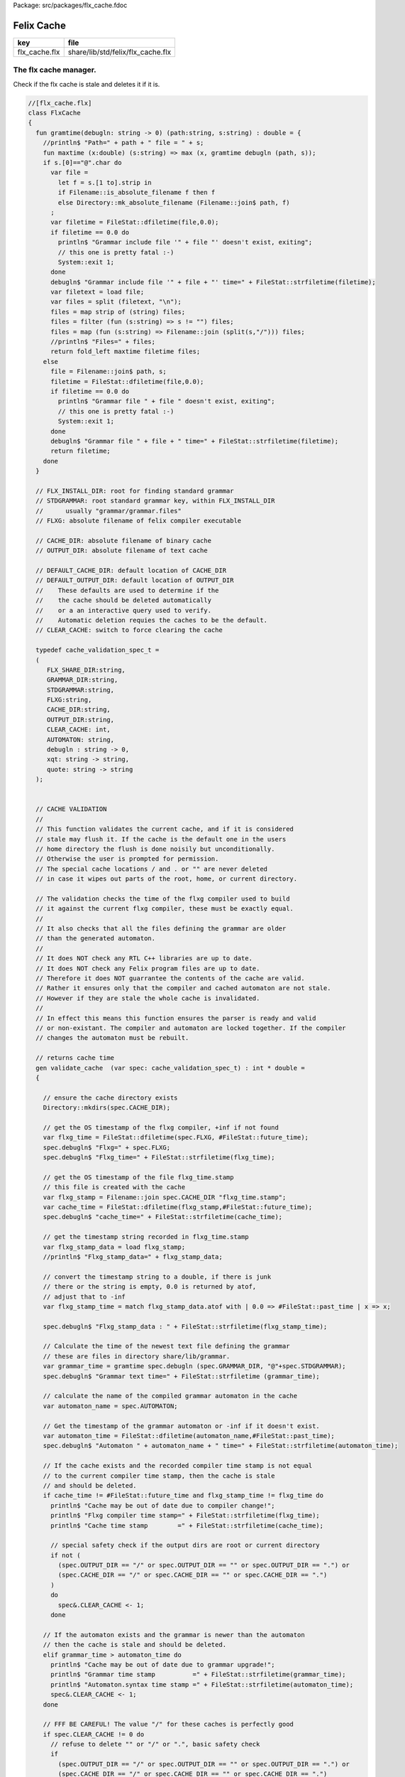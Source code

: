 Package: src/packages/flx_cache.fdoc


===========
Felix Cache
===========

============= =================================
key           file                              
============= =================================
flx_cache.flx share/lib/std/felix/flx_cache.flx 
============= =================================


The flx cache manager.
======================

Check if the flx cache is stale and deletes it if it is.

.. index:: FlxCache(class)
.. index:: gramtime(fun)
.. index:: def(type)
.. index:: validate_cache(gen)
.. index:: cache_join(fun)
.. code-block:: felix

  //[flx_cache.flx]
  class FlxCache
  {
    fun gramtime(debugln: string -> 0) (path:string, s:string) : double = {
      //println$ "Path=" + path + " file = " + s;
      fun maxtime (x:double) (s:string) => max (x, gramtime debugln (path, s));
      if s.[0]=="@".char do
        var file = 
          let f = s.[1 to].strip in
          if Filename::is_absolute_filename f then f 
          else Directory::mk_absolute_filename (Filename::join$ path, f)
        ;
        var filetime = FileStat::dfiletime(file,0.0);
        if filetime == 0.0 do
          println$ "Grammar include file '" + file "' doesn't exist, exiting";
          // this one is pretty fatal :-)
          System::exit 1;
        done
        debugln$ "Grammar include file '" + file + "' time=" + FileStat::strfiletime(filetime);
        var filetext = load file;
        var files = split (filetext, "\n");
        files = map strip of (string) files;
        files = filter (fun (s:string) => s != "") files;
        files = map (fun (s:string) => Filename::join (split(s,"/"))) files;
        //println$ "Files=" + files;
        return fold_left maxtime filetime files;
      else
        file = Filename::join$ path, s;
        filetime = FileStat::dfiletime(file,0.0);
        if filetime == 0.0 do
          println$ "Grammar file " + file " doesn't exist, exiting";
          // this one is pretty fatal :-)
          System::exit 1;
        done
        debugln$ "Grammar file " + file + " time=" + FileStat::strfiletime(filetime);
        return filetime;
      done
    }
  
    // FLX_INSTALL_DIR: root for finding standard grammar
    // STDGRAMMAR: root standard grammar key, within FLX_INSTALL_DIR
    //      usually "grammar/grammar.files"
    // FLXG: absolute filename of felix compiler executable
  
    // CACHE_DIR: absolute filename of binary cache
    // OUTPUT_DIR: absolute filename of text cache
  
    // DEFAULT_CACHE_DIR: default location of CACHE_DIR
    // DEFAULT_OUTPUT_DIR: default location of OUTPUT_DIR
    //    These defaults are used to determine if the
    //    the cache should be deleted automatically
    //    or a an interactive query used to verify.
    //    Automatic deletion requies the caches to be the default.
    // CLEAR_CACHE: switch to force clearing the cache
  
    typedef cache_validation_spec_t = 
    (
       FLX_SHARE_DIR:string, 
       GRAMMAR_DIR:string, 
       STDGRAMMAR:string, 
       FLXG:string,    
       CACHE_DIR:string,
       OUTPUT_DIR:string,
       CLEAR_CACHE: int,
       AUTOMATON: string,
       debugln : string -> 0,
       xqt: string -> string,
       quote: string -> string
    );
  
  
    // CACHE VALIDATION
    // 
    // This function validates the current cache, and if it is considered
    // stale may flush it. If the cache is the default one in the users
    // home directory the flush is done noisily but unconditionally.
    // Otherwise the user is prompted for permission.
    // The special cache locations / and . or "" are never deleted
    // in case it wipes out parts of the root, home, or current directory.
  
    // The validation checks the time of the flxg compiler used to build
    // it against the current flxg compiler, these must be exactly equal.
    //
    // It also checks that all the files defining the grammar are older
    // than the generated automaton.
    //
    // It does NOT check any RTL C++ libraries are up to date.
    // It does NOT check any Felix program files are up to date.
    // Therefore it does NOT guarrantee the contents of the cache are valid.
    // Rather it ensures only that the compiler and cached automaton are not stale.
    // However if they are stale the whole cache is invalidated.
    //
    // In effect this means this function ensures the parser is ready and valid
    // or non-existant. The compiler and automaton are locked together. If the compiler
    // changes the automaton must be rebuilt. 
  
    // returns cache time
    gen validate_cache  (var spec: cache_validation_spec_t) : int * double =
    {
  
      // ensure the cache directory exists
      Directory::mkdirs(spec.CACHE_DIR);
  
      // get the OS timestamp of the flxg compiler, +inf if not found
      var flxg_time = FileStat::dfiletime(spec.FLXG, #FileStat::future_time);
      spec.debugln$ "Flxg=" + spec.FLXG;
      spec.debugln$ "Flxg_time=" + FileStat::strfiletime(flxg_time);
  
      // get the OS timestamp of the file flxg_time.stamp
      // this file is created with the cache
      var flxg_stamp = Filename::join spec.CACHE_DIR "flxg_time.stamp";
      var cache_time = FileStat::dfiletime(flxg_stamp,#FileStat::future_time);
      spec.debugln$ "cache_time=" + FileStat::strfiletime(cache_time);
  
      // get the timestamp string recorded in flxg_time.stamp
      var flxg_stamp_data = load flxg_stamp;
      //println$ "Flxg_stamp_data=" + flxg_stamp_data; 
  
      // convert the timestamp string to a double, if there is junk
      // there or the string is empty, 0.0 is returned by atof,
      // adjust that to -inf
      var flxg_stamp_time = match flxg_stamp_data.atof with | 0.0 => #FileStat::past_time | x => x;
  
      spec.debugln$ "Flxg_stamp_data : " + FileStat::strfiletime(flxg_stamp_time);
  
      // Calculate the time of the newest text file defining the grammar
      // these are files in directory share/lib/grammar.
      var grammar_time = gramtime spec.debugln (spec.GRAMMAR_DIR, "@"+spec.STDGRAMMAR);
      spec.debugln$ "Grammar text time=" + FileStat::strfiletime (grammar_time);
  
      // calculate the name of the compiled grammar automaton in the cache
      var automaton_name = spec.AUTOMATON; 
  
      // Get the timestamp of the grammar automaton or -inf if it doesn't exist.
      var automaton_time = FileStat::dfiletime(automaton_name,#FileStat::past_time);
      spec.debugln$ "Automaton " + automaton_name + " time=" + FileStat::strfiletime(automaton_time);
  
      // If the cache exists and the recorded compiler time stamp is not equal
      // to the current compiler time stamp, then the cache is stale 
      // and should be deleted.
      if cache_time != #FileStat::future_time and flxg_stamp_time != flxg_time do
        println$ "Cache may be out of date due to compiler change!";
        println$ "Flxg compiler time stamp=" + FileStat::strfiletime(flxg_time);
        println$ "Cache time stamp        =" + FileStat::strfiletime(cache_time);
  
        // special safety check if the output dirs are root or current directory
        if not (
          (spec.OUTPUT_DIR == "/" or spec.OUTPUT_DIR == "" or spec.OUTPUT_DIR == ".") or
          (spec.CACHE_DIR == "/" or spec.CACHE_DIR == "" or spec.CACHE_DIR == ".")
        )
        do 
          spec&.CLEAR_CACHE <- 1;
        done
  
      // If the automaton exists and the grammar is newer than the automaton
      // then the cache is stale and should be deleted.
      elif grammar_time > automaton_time do
        println$ "Cache may be out of date due to grammar upgrade!";
        println$ "Grammar time stamp          =" + FileStat::strfiletime(grammar_time);
        println$ "Automaton.syntax time stamp =" + FileStat::strfiletime(automaton_time);
        spec&.CLEAR_CACHE <- 1;
      done
  
      // FFF BE CAREFUL! The value "/" for these caches is perfectly good
      if spec.CLEAR_CACHE != 0 do
        // refuse to delete "" or "/" or ".", basic safety check
        if 
          (spec.OUTPUT_DIR == "/" or spec.OUTPUT_DIR == "" or spec.OUTPUT_DIR == ".") or
          (spec.CACHE_DIR == "/" or spec.CACHE_DIR == "" or spec.CACHE_DIR == ".")
        do
          println "WILL NOT DELETE CACHES";
          println$ "output cache " + spec.OUTPUT_DIR;
          println$ "binary cache " + spec.CACHE_DIR;
          // INTENTIONAL EXIT
          System::exit(1);
        done
  
        println$ "Delete cache " + spec.OUTPUT_DIR;
        if PLAT_WIN32 do
            C_hack::ignore$ spec.xqt("mkdir "+spec.quote(spec.OUTPUT_DIR+"\\rubbish") +"& rmdir /Q /S " + spec.quote(spec.OUTPUT_DIR));
        else
            C_hack::ignore$ spec.xqt("rm -rf " + spec.quote(spec.OUTPUT_DIR));
        done
        println$ "Delete cache " + spec.CACHE_DIR;
  
        if PLAT_WIN32 do
            C_hack::ignore$ spec.xqt("mkdir "+spec.quote(spec.CACHE_DIR+"\\rubbish")+"& rd /Q /S " + spec.quote(spec.CACHE_DIR));
        else
            C_hack::ignore$ spec.xqt("rm -rf " + spec.quote(spec.CACHE_DIR));
        done
  
        // Make a new cache.
        Directory::mkdirs(spec.CACHE_DIR);
  
        // make the stamp file with the time of the current compiler.
        var f = fopen_output flxg_stamp;
        write(f, fmt(flxg_time, fixed (0,3)));
        f.fclose;
      done
      return spec.CLEAR_CACHE, cache_time;
    }
  
    fun cache_join (c:string, var f:string) = 
    {
      //debugln$ "[cache_join] " + c + " with  " + f;
      if PLAT_WIN32 do
        if f.[1 to 3] == ":\\" do f = f.[0 to 1]+f.[2 to]; 
        elif f.[1] == char ":" do f = f.[0 to 1]+"\\"+f.[2 to]; 
        done
        if f.[0] == char "\\" do f = f.[1 to]; done
      else
        if f.[0] == char "/" do f = f.[1 to]; done
      done
        var k = Filename::join(c,f);
        //debugln$ "[cache_join] result = " + k;
        return k;
    }
  
  }



